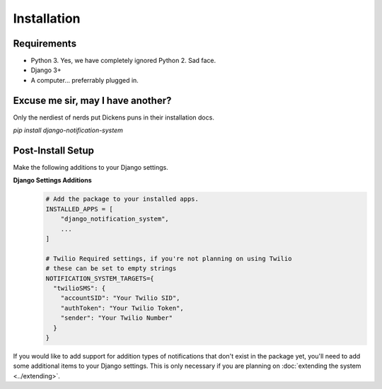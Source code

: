 Installation
=================================

Requirements
----------------------------------
* Python 3. Yes, we have completely ignored Python 2. Sad face.
* Django 3+
* A computer... preferrably plugged in.

Excuse me sir, may I have another?
----------------------------------
Only the nerdiest of nerds put Dickens puns in their installation docs.

`pip install django-notification-system`

Post-Install Setup
----------------------------------
Make the following additions to your Django settings.

**Django Settings Additions**
        .. code-block:: python

                # Add the package to your installed apps.
                INSTALLED_APPS = [
                    "django_notification_system",
                    ...
                ]

                # Twilio Required settings, if you're not planning on using Twilio 
                # these can be set to empty strings
                NOTIFICATION_SYSTEM_TARGETS={
                  "twilioSMS": {
                    "accountSID": "Your Twilio SID",
                    "authToken": "Your Twilio Token",
                    "sender": "Your Twilio Number"
                  }
                }


If you would like to add support for addition types of notifications that don't exist in the package yet, 
you'll need to add some additional items to your Django settings. This is only necessary if you are planning on 
:doc:`extending the system <../extending>`.


